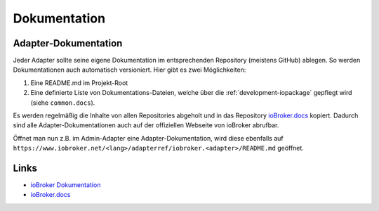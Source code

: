 .. _ecosystem-documentation:

Dokumentation
=============

Adapter-Dokumentation
---------------------

Jeder Adapter sollte seine eigene Dokumentation im entsprechenden Repository (meistens GitHub) ablegen. So werden Dokumentationen auch automatisch versioniert. Hier gibt es zwei Möglichkeiten:

1. Eine README.md im Projekt-Root
2. Eine definierte Liste von Dokumentations-Dateien, welche über die :ref:`development-iopackage` gepflegt wird (siehe ``common.docs``).

Es werden regelmäßig die Inhalte von allen Repositories abgeholt und in das Repository `ioBroker.docs <https://github.com/ioBroker/ioBroker.docs>`_ kopiert. Dadurch sind alle Adapter-Dokumentationen auch auf der offiziellen Webseite von ioBroker abrufbar.

Öffnet man nun z.B. im Admin-Adapter eine Adapter-Dokumentation, wird diese ebenfalls auf ``https://www.iobroker.net/<lang>/adapterref/iobroker.<adapter>/README.md`` geöffnet.



Links
-----

- `ioBroker Dokumentation <https://www.iobroker.net/#de/adapters>`_
- `ioBroker.docs <https://github.com/ioBroker/ioBroker.docs>`_

